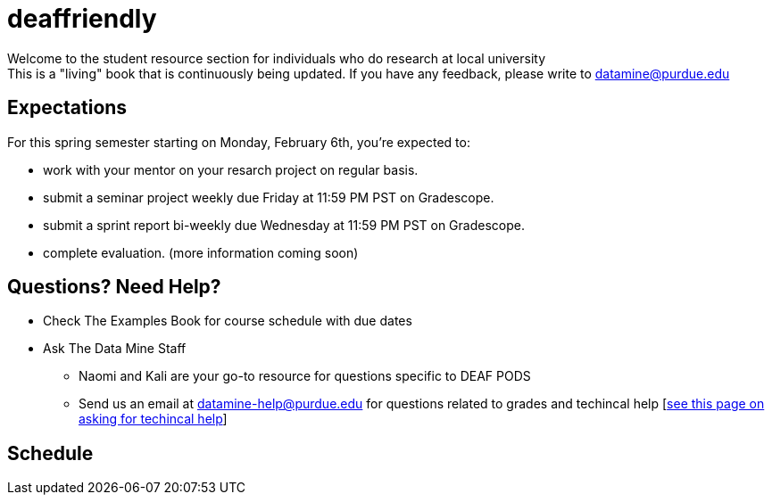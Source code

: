 = deaffriendly

Welcome to the student resource section for individuals who do research at local university + 
This is a "living" book that is continuously being updated. If you have any feedback, please write to datamine@purdue.edu

== Expectations
For this spring semester starting on Monday, February 6th, you're expected to: +

* work with your mentor on your resarch project on regular basis. + 
* submit a seminar project weekly due Friday at 11:59 PM PST on Gradescope.
* submit a sprint report bi-weekly due Wednesday at 11:59 PM PST on Gradescope.
* complete evaluation. (more information coming soon)

== Questions? Need Help?
* Check The Examples Book for course schedule with due dates
* Ask The Data Mine Staff
** Naomi and Kali are your go-to resource for questions specific to DEAF PODS
** Send us an email at datamine-help@purdue.edu for questions related to grades and techincal help [https://the-examples-book.com/crp/students/ds_team_support[see this page on asking for techincal help]]

== Schedule
